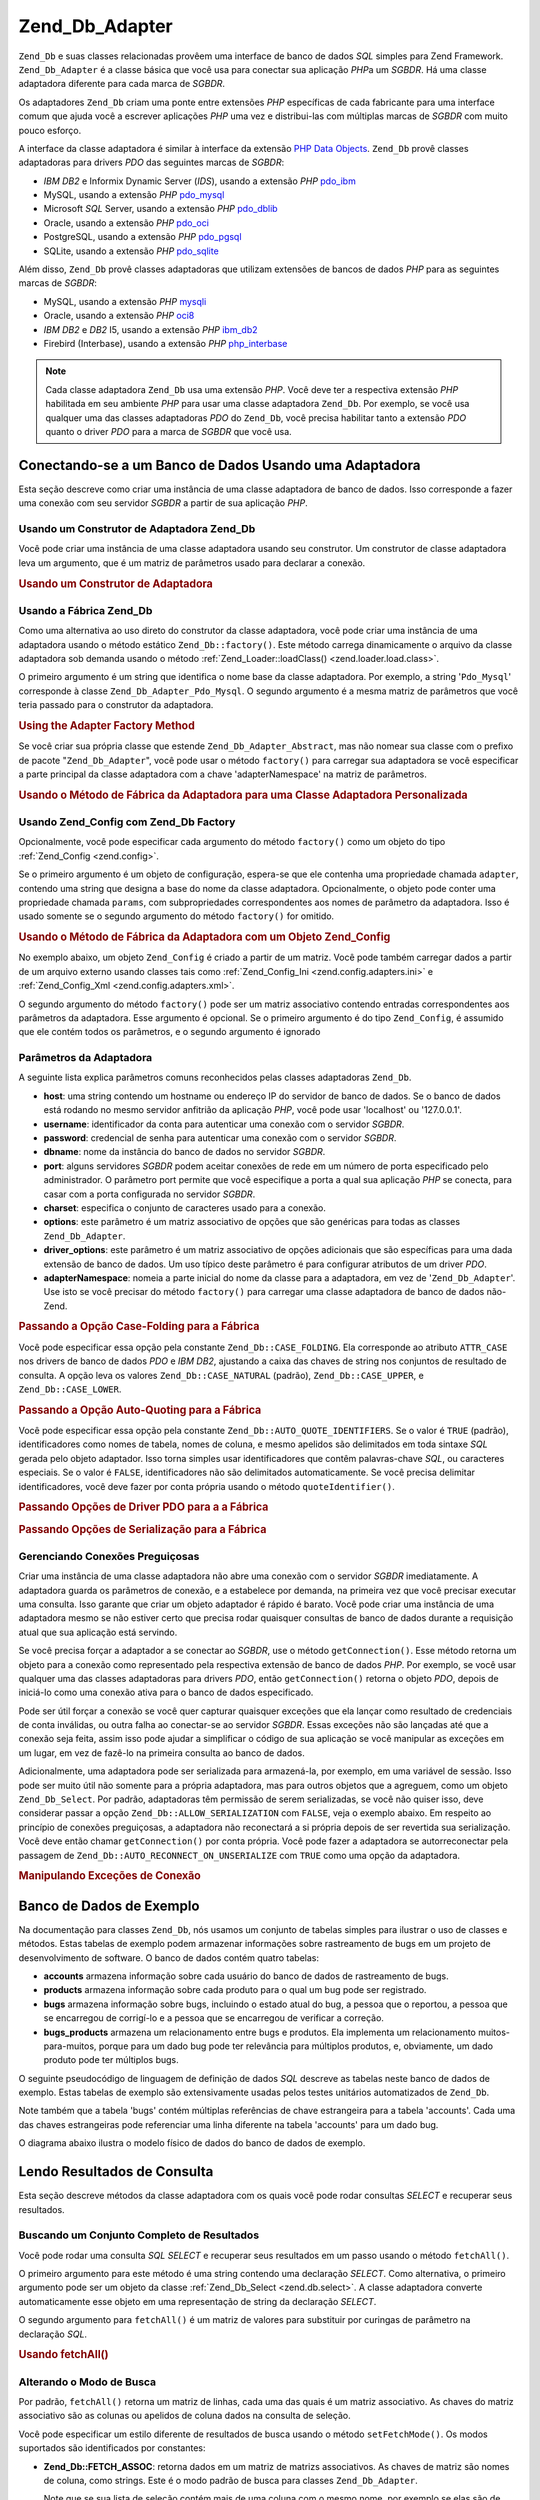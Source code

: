 .. EN-Revision: none
.. _zend.db.adapter:

Zend_Db_Adapter
===============

``Zend_Db`` e suas classes relacionadas provêem uma interface de banco de dados *SQL* simples para Zend Framework.
``Zend_Db_Adapter`` é a classe básica que você usa para conectar sua aplicação *PHP*\ a um *SGBDR*. Há uma
classe adaptadora diferente para cada marca de *SGBDR*.

Os adaptadores ``Zend_Db`` criam uma ponte entre extensões *PHP* específicas de cada fabricante para uma
interface comum que ajuda você a escrever aplicações *PHP* uma vez e distribui-las com múltiplas marcas de
*SGBDR* com muito pouco esforço.

A interface da classe adaptadora é similar à interface da extensão `PHP Data Objects`_. ``Zend_Db`` provê
classes adaptadoras para drivers *PDO* das seguintes marcas de *SGBDR*:

- *IBM* *DB2* e Informix Dynamic Server (*IDS*), usando a extensão *PHP* `pdo_ibm`_

- MySQL, usando a extensão *PHP* `pdo_mysql`_

- Microsoft *SQL* Server, usando a extensão *PHP* `pdo_dblib`_

- Oracle, usando a extensão *PHP* `pdo_oci`_

- PostgreSQL, usando a extensão *PHP* `pdo_pgsql`_

- SQLite, usando a extensão *PHP* `pdo_sqlite`_

Além disso, ``Zend_Db`` provê classes adaptadoras que utilizam extensões de bancos de dados *PHP* para as
seguintes marcas de *SGBDR*:

- MySQL, usando a extensão *PHP* `mysqli`_

- Oracle, usando a extensão *PHP* `oci8`_

- *IBM* *DB2* e *DB2* I5, usando a extensão *PHP* `ibm_db2`_

- Firebird (Interbase), usando a extensão *PHP* `php_interbase`_

.. note::

   Cada classe adaptadora ``Zend_Db`` usa uma extensão *PHP*. Você deve ter a respectiva extensão *PHP*
   habilitada em seu ambiente *PHP* para usar uma classe adaptadora ``Zend_Db``. Por exemplo, se você usa qualquer
   uma das classes adaptadoras *PDO* do ``Zend_Db``, você precisa habilitar tanto a extensão *PDO* quanto o
   driver *PDO* para a marca de *SGBDR* que você usa.

.. _zend.db.adapter.connecting:

Conectando-se a um Banco de Dados Usando uma Adaptadora
-------------------------------------------------------

Esta seção descreve como criar uma instância de uma classe adaptadora de banco de dados. Isso corresponde a
fazer uma conexão com seu servidor *SGBDR* a partir de sua aplicação *PHP*.

.. _zend.db.adapter.connecting.constructor:

Usando um Construtor de Adaptadora Zend_Db
^^^^^^^^^^^^^^^^^^^^^^^^^^^^^^^^^^^^^^^^^^

Você pode criar uma instância de uma classe adaptadora usando seu construtor. Um construtor de classe adaptadora
leva um argumento, que é um matriz de parâmetros usado para declarar a conexão.

.. _zend.db.adapter.connecting.constructor.example:

.. rubric:: Usando um Construtor de Adaptadora

.. code-block:: php
   :linenos:

   $db = new Zend_Db_Adapter_Pdo_Mysql(array(
       'host'     => '127.0.0.1',
       'username' => 'webuser',
       'password' => 'xxxxxxxx',
       'dbname'   => 'test'
   ));

.. _zend.db.adapter.connecting.factory:

Usando a Fábrica Zend_Db
^^^^^^^^^^^^^^^^^^^^^^^^

Como uma alternativa ao uso direto do construtor da classe adaptadora, você pode criar uma instância de uma
adaptadora usando o método estático ``Zend_Db::factory()``. Este método carrega dinamicamente o arquivo da
classe adaptadora sob demanda usando o método :ref:`Zend_Loader::loadClass() <zend.loader.load.class>`.

O primeiro argumento é um string que identifica o nome base da classe adaptadora. Por exemplo, a string
'``Pdo_Mysql``' corresponde à classe ``Zend_Db_Adapter_Pdo_Mysql``. O segundo argumento é a mesma matriz de
parâmetros que você teria passado para o construtor da adaptadora.

.. _zend.db.adapter.connecting.factory.example:

.. rubric:: Using the Adapter Factory Method

.. code-block:: php
   :linenos:

   // Nós não precisamos seguir a declaração a seguir porque o
   // arquivo Zend_Db_Adapter_Pdo_Mysql será carregado para nós pelo método Zend_Db
   // factory.

   // require_once 'Zend/Db/Adapter/Pdo/Mysql.php';

   // Carrega automaticamente a classe Zend_Db_Adapter_Pdo_Mysql
   // e cria uma instância dela.
   $db = Zend_Db::factory('Pdo_Mysql', array(
       'host'     => '127.0.0.1',
       'username' => 'webuser',
       'password' => 'xxxxxxxx',
       'dbname'   => 'test'
   ));

Se você criar sua própria classe que estende ``Zend_Db_Adapter_Abstract``, mas não nomear sua classe com o
prefixo de pacote "``Zend_Db_Adapter``", você pode usar o método ``factory()`` para carregar sua adaptadora se
você especificar a parte principal da classe adaptadora com a chave 'adapterNamespace' na matriz de parâmetros.

.. _zend.db.adapter.connecting.factory.example2:

.. rubric:: Usando o Método de Fábrica da Adaptadora para uma Classe Adaptadora Personalizada

.. code-block:: php
   :linenos:

   // Nós não precisamos carregar o arquivo da classe adaptadora
   // porque ele será carregado para nós pelo método de fábrica do Zend_Db.

   // Carrega automaticamente a classe MyProject_Db_Adapter_Pdo_Mysql e cria
   // uma instância dela.
   $db = Zend_Db::factory('Pdo_Mysql', array(
       'host'             => '127.0.0.1',
       'username'         => 'webuser',
       'password'         => 'xxxxxxxx',
       'dbname'           => 'test',
       'adapterNamespace' => 'MyProject_Db_Adapter'
   ));

.. _zend.db.adapter.connecting.factory-config:

Usando Zend_Config com Zend_Db Factory
^^^^^^^^^^^^^^^^^^^^^^^^^^^^^^^^^^^^^^

Opcionalmente, você pode especificar cada argumento do método ``factory()`` como um objeto do tipo
:ref:`Zend_Config <zend.config>`.

Se o primeiro argumento é um objeto de configuração, espera-se que ele contenha uma propriedade chamada
``adapter``, contendo uma string que designa a base do nome da classe adaptadora. Opcionalmente, o objeto pode
conter uma propriedade chamada ``params``, com subpropriedades correspondentes aos nomes de parâmetro da
adaptadora. Isso é usado somente se o segundo argumento do método ``factory()`` for omitido.

.. _zend.db.adapter.connecting.factory.example1:

.. rubric:: Usando o Método de Fábrica da Adaptadora com um Objeto Zend_Config

No exemplo abaixo, um objeto ``Zend_Config`` é criado a partir de um matriz. Você pode também carregar dados a
partir de um arquivo externo usando classes tais como :ref:`Zend_Config_Ini <zend.config.adapters.ini>` e
:ref:`Zend_Config_Xml <zend.config.adapters.xml>`.

.. code-block:: php
   :linenos:

   $config = new Zend_Config(
       array(
           'database' => array(
               'adapter' => 'Mysqli',
               'params'  => array(
                   'host'     => '127.0.0.1',
                   'dbname'   => 'test',
                   'username' => 'webuser',
                   'password' => 'secret',
               )
           )
       )
   );

   $db = Zend_Db::factory($config->database);

O segundo argumento do método ``factory()`` pode ser um matriz associativo contendo entradas correspondentes aos
parâmetros da adaptadora. Esse argumento é opcional. Se o primeiro argumento é do tipo ``Zend_Config``, é
assumido que ele contém todos os parâmetros, e o segundo argumento é ignorado

.. _zend.db.adapter.connecting.parameters:

Parâmetros da Adaptadora
^^^^^^^^^^^^^^^^^^^^^^^^

A seguinte lista explica parâmetros comuns reconhecidos pelas classes adaptadoras ``Zend_Db``.

- **host**: uma string contendo um hostname ou endereço IP do servidor de banco de dados. Se o banco de dados
  está rodando no mesmo servidor anfitrião da aplicação *PHP*, você pode usar 'localhost' ou '127.0.0.1'.

- **username**: identificador da conta para autenticar uma conexão com o servidor *SGBDR*.

- **password**: credencial de senha para autenticar uma conexão com o servidor *SGBDR*.

- **dbname**: nome da instância do banco de dados no servidor *SGBDR*.

- **port**: alguns servidores *SGBDR* podem aceitar conexões de rede em um número de porta especificado pelo
  administrador. O parâmetro port permite que você especifique a porta a qual sua aplicação *PHP* se conecta,
  para casar com a porta configurada no servidor *SGBDR*.

- **charset**: especifica o conjunto de caracteres usado para a conexão.

- **options**: este parâmetro é um matriz associativo de opções que são genéricas para todas as classes
  ``Zend_Db_Adapter``.

- **driver_options**: este parâmetro é um matriz associativo de opções adicionais que são específicas para
  uma dada extensão de banco de dados. Um uso típico deste parâmetro é para configurar atributos de um driver
  *PDO*.

- **adapterNamespace**: nomeia a parte inicial do nome da classe para a adaptadora, em vez de
  '``Zend_Db_Adapter``'. Use isto se você precisar do método ``factory()`` para carregar uma classe adaptadora de
  banco de dados não-Zend.

.. _zend.db.adapter.connecting.parameters.example1:

.. rubric:: Passando a Opção Case-Folding para a Fábrica

Você pode especificar essa opção pela constante ``Zend_Db::CASE_FOLDING``. Ela corresponde ao atributo
``ATTR_CASE`` nos drivers de banco de dados *PDO* e *IBM* *DB2*, ajustando a caixa das chaves de string nos
conjuntos de resultado de consulta. A opção leva os valores ``Zend_Db::CASE_NATURAL`` (padrão),
``Zend_Db::CASE_UPPER``, e ``Zend_Db::CASE_LOWER``.

.. code-block:: php
   :linenos:

   $options = array(
       Zend_Db::CASE_FOLDING => Zend_Db::CASE_UPPER
   );

   $params = array(
       'host'           => '127.0.0.1',
       'username'       => 'webuser',
       'password'       => 'xxxxxxxx',
       'dbname'         => 'test',
       'options'        => $options
   );

   $db = Zend_Db::factory('Db2', $params);

.. _zend.db.adapter.connecting.parameters.example2:

.. rubric:: Passando a Opção Auto-Quoting para a Fábrica

Você pode especificar essa opção pela constante ``Zend_Db::AUTO_QUOTE_IDENTIFIERS``. Se o valor é ``TRUE``
(padrão), identificadores como nomes de tabela, nomes de coluna, e mesmo apelidos são delimitados em toda sintaxe
*SQL* gerada pelo objeto adaptador. Isso torna simples usar identificadores que contêm palavras-chave *SQL*, ou
caracteres especiais. Se o valor é ``FALSE``, identificadores não são delimitados automaticamente. Se você
precisa delimitar identificadores, você deve fazer por conta própria usando o método ``quoteIdentifier()``.

.. code-block:: php
   :linenos:

   $options = array(
       Zend_Db::AUTO_QUOTE_IDENTIFIERS => false
   );

   $params = array(
       'host'           => '127.0.0.1',
       'username'       => 'webuser',
       'password'       => 'xxxxxxxx',
       'dbname'         => 'test',
       'options'        => $options
   );

   $db = Zend_Db::factory('Pdo_Mysql', $params);

.. _zend.db.adapter.connecting.parameters.example3:

.. rubric:: Passando Opções de Driver PDO para a a Fábrica

.. code-block:: php
   :linenos:

   $pdoParams = array(
       PDO::MYSQL_ATTR_USE_BUFFERED_QUERY => true
   );

   $params = array(
       'host'           => '127.0.0.1',
       'username'       => 'webuser',
       'password'       => 'xxxxxxxx',
       'dbname'         => 'test',
       'driver_options' => $pdoParams
   );

   $db = Zend_Db::factory('Pdo_Mysql', $params);

   echo $db->getConnection()
           ->getAttribute(PDO::MYSQL_ATTR_USE_BUFFERED_QUERY);

.. _zend.db.adapter.connecting.parameters.example4:

.. rubric:: Passando Opções de Serialização para a Fábrica

.. code-block:: php
   :linenos:

   $options = array(
       Zend_Db::ALLOW_SERIALIZATION => false
   );

   $params = array(
       'host'           => '127.0.0.1',
       'username'       => 'webuser',
       'password'       => 'xxxxxxxx',
       'dbname'         => 'test',
       'options'        => $options
   );

   $db = Zend_Db::factory('Pdo_Mysql', $params);

.. _zend.db.adapter.connecting.getconnection:

Gerenciando Conexões Preguiçosas
^^^^^^^^^^^^^^^^^^^^^^^^^^^^^^^^

Criar uma instância de uma classe adaptadora não abre uma conexão com o servidor *SGBDR* imediatamente. A
adaptadora guarda os parâmetros de conexão, e a estabelece por demanda, na primeira vez que você precisar
executar uma consulta. Isso garante que criar um objeto adaptador é rápido é barato. Você pode criar uma
instância de uma adaptadora mesmo se não estiver certo que precisa rodar quaisquer consultas de banco de dados
durante a requisição atual que sua aplicação está servindo.

Se você precisa forçar a adaptador a se conectar ao *SGBDR*, use o método ``getConnection()``. Esse método
retorna um objeto para a conexão como representado pela respectiva extensão de banco de dados *PHP*. Por exemplo,
se você usar qualquer uma das classes adaptadoras para drivers *PDO*, então ``getConnection()`` retorna o objeto
*PDO*, depois de iniciá-lo como uma conexão ativa para o banco de dados especificado.

Pode ser útil forçar a conexão se você quer capturar quaisquer exceções que ela lançar como resultado de
credenciais de conta inválidas, ou outra falha ao conectar-se ao servidor *SGBDR*. Essas exceções não são
lançadas até que a conexão seja feita, assim isso pode ajudar a simplificar o código de sua aplicação se
você manipular as exceções em um lugar, em vez de fazê-lo na primeira consulta ao banco de dados.

Adicionalmente, uma adaptadora pode ser serializada para armazená-la, por exemplo, em uma variável de sessão.
Isso pode ser muito útil não somente para a própria adaptadora, mas para outros objetos que a agreguem, como um
objeto ``Zend_Db_Select``. Por padrão, adaptadoras têm permissão de serem serializadas, se você não quiser
isso, deve considerar passar a opção ``Zend_Db::ALLOW_SERIALIZATION`` com ``FALSE``, veja o exemplo abaixo. Em
respeito ao princípio de conexões preguiçosas, a adaptadora não reconectará a si própria depois de ser
revertida sua serialização. Você deve então chamar ``getConnection()`` por conta própria. Você pode fazer a
adaptadora se autorreconectar pela passagem de ``Zend_Db::AUTO_RECONNECT_ON_UNSERIALIZE`` com ``TRUE`` como uma
opção da adaptadora.

.. _zend.db.adapter.connecting.getconnection.example:

.. rubric:: Manipulando Exceções de Conexão

.. code-block:: php
   :linenos:

   try {
       $db = Zend_Db::factory('Pdo_Mysql', $parameters);
       $db->getConnection();
   } catch (Zend_Db_Adapter_Exception $e) {
       // talvez uma credencial de login falhou, ou talvez o SGBDR não está rodando
   } catch (Zend_Exception $e) {
       // talvez factory() falhou em carregar a classe adaptadora especificada
   }

.. _zend.db.adapter.example-database:

Banco de Dados de Exemplo
-------------------------

Na documentação para classes ``Zend_Db``, nós usamos um conjunto de tabelas simples para ilustrar o uso de
classes e métodos. Estas tabelas de exemplo podem armazenar informações sobre rastreamento de bugs em um projeto
de desenvolvimento de software. O banco de dados contém quatro tabelas:

- **accounts** armazena informação sobre cada usuário do banco de dados de rastreamento de bugs.

- **products** armazena informação sobre cada produto para o qual um bug pode ser registrado.

- **bugs** armazena informação sobre bugs, incluindo o estado atual do bug, a pessoa que o reportou, a pessoa que
  se encarregou de corrigí-lo e a pessoa que se encarregou de verificar a correção.

- **bugs_products** armazena um relacionamento entre bugs e produtos. Ela implementa um relacionamento
  muitos-para-muitos, porque para um dado bug pode ter relevância para múltiplos produtos, e, obviamente, um dado
  produto pode ter múltiplos bugs.

O seguinte pseudocódigo de linguagem de definição de dados *SQL* descreve as tabelas neste banco de dados de
exemplo. Estas tabelas de exemplo são extensivamente usadas pelos testes unitários automatizados de ``Zend_Db``.

.. code-block:: sql
   :linenos:

   CREATE TABLE accounts (
     account_name      VARCHAR(100) NOT NULL PRIMARY KEY
   );

   CREATE TABLE products (
     product_id        INTEGER NOT NULL PRIMARY KEY,
     product_name      VARCHAR(100)
   );

   CREATE TABLE bugs (
     bug_id            INTEGER NOT NULL PRIMARY KEY,
     bug_description   VARCHAR(100),
     bug_status        VARCHAR(20),
     reported_by       VARCHAR(100) REFERENCES accounts(account_name),
     assigned_to       VARCHAR(100) REFERENCES accounts(account_name),
     verified_by       VARCHAR(100) REFERENCES accounts(account_name)
   );

   CREATE TABLE bugs_products (
     bug_id            INTEGER NOT NULL REFERENCES bugs,
     product_id        INTEGER NOT NULL REFERENCES products,
     PRIMARY KEY       (bug_id, product_id)
   );

Note também que a tabela 'bugs' contém múltiplas referências de chave estrangeira para a tabela 'accounts'.
Cada uma das chaves estrangeiras pode referenciar uma linha diferente na tabela 'accounts' para um dado bug.

O diagrama abaixo ilustra o modelo físico de dados do banco de dados de exemplo.

.. image:: ../images/zend.db.adapter.example-database.png
   :width: 387
   :align: center

.. _zend.db.adapter.select:

Lendo Resultados de Consulta
----------------------------

Esta seção descreve métodos da classe adaptadora com os quais você pode rodar consultas *SELECT* e recuperar
seus resultados.

.. _zend.db.adapter.select.fetchall:

Buscando um Conjunto Completo de Resultados
^^^^^^^^^^^^^^^^^^^^^^^^^^^^^^^^^^^^^^^^^^^

Você pode rodar uma consulta *SQL* *SELECT* e recuperar seus resultados em um passo usando o método
``fetchAll()``.

O primeiro argumento para este método é uma string contendo uma declaração *SELECT*. Como alternativa, o
primeiro argumento pode ser um objeto da classe :ref:`Zend_Db_Select <zend.db.select>`. A classe adaptadora
converte automaticamente esse objeto em uma representação de string da declaração *SELECT*.

O segundo argumento para ``fetchAll()`` é um matriz de valores para substituir por curingas de parâmetro na
declaração *SQL*.

.. _zend.db.adapter.select.fetchall.example:

.. rubric:: Usando fetchAll()

.. code-block:: php
   :linenos:

   $sql = 'SELECT * FROM bugs WHERE bug_id = ?';

   $result = $db->fetchAll($sql, 2);

.. _zend.db.adapter.select.fetch-mode:

Alterando o Modo de Busca
^^^^^^^^^^^^^^^^^^^^^^^^^

Por padrão, ``fetchAll()`` retorna um matriz de linhas, cada uma das quais é um matriz associativo. As chaves do
matriz associativo são as colunas ou apelidos de coluna dados na consulta de seleção.

Você pode especificar um estilo diferente de resultados de busca usando o método ``setFetchMode()``. Os modos
suportados são identificados por constantes:

- **Zend_Db::FETCH_ASSOC**: retorna dados em um matriz de matrizs associativos. As chaves de matriz são nomes de
  coluna, como strings. Este é o modo padrão de busca para classes ``Zend_Db_Adapter``.

  Note que se sua lista de seleção contém mais de uma coluna com o mesmo nome, por exemplo se elas são de duas
  tabelas diferentes em um *JOIN*, pode haver somente uma entrada na matriz associativa para o nome dado. Se você
  usa o modo ``FETCH_ASSOC``, deve especificar apelidos de coluna em sua consulta *SELECT* para garantir que os
  nomes resultem em chaves de matriz únicas.

  Por padrão, essas strings são devolvidas como foram devolvidas pelo driver de banco de dados. Isso é
  tipicamente a leitura da coluna no servidor *SGBDR*. Você pode especificar a caixa para essas strings, usando a
  opção ``Zend_Db::CASE_FOLDING``. Especifique isso quando instanciar a adaptadora. Veja :ref:`este exemplo
  <zend.db.adapter.connecting.parameters.example1>`.

- **Zend_Db::FETCH_NUM**: retorna dados em um matriz de matrizs. Os matrizs são indexados por inteiros,
  correspondendo à posição do respectivo campo na lista de seleção da consulta.

- **Zend_Db::FETCH_BOTH**: retorna dados em um matriz de matrizs. As chaves de matriz são tanto strings como as
  usadas no modo ``FETCH_ASSOC``, como inteiros como os usados no modo ``FETCH_NUM``. Note que o número de
  elementos na matriz é o dobro do que seria se você usasse ``FETCH_ASSOC`` ou ``FETCH_NUM``.

- **Zend_Db::FETCH_COLUMN**: retorna dados em um matriz de valores. O valor em cada matriz é o valor retornado
  pela coluna do conjunto de resultados. Por padrão, essa é a primeira coluna, indexada por 0.

- **Zend_Db::FETCH_OBJ**: retorna dados em um matriz de objetos. A classe padrão é a classe interna *PHP*
  stdClass. Colunas do conjunto de resultados estão disponíveis como propriedades públicas do objeto.

.. _zend.db.adapter.select.fetch-mode.example:

.. rubric:: Usando setFetchMode()

.. code-block:: php
   :linenos:

   $db->setFetchMode(Zend_Db::FETCH_OBJ);

   $result = $db->fetchAll('SELECT * FROM bugs WHERE bug_id = ?', 2);

   // $result é um matriz de objetos
   echo $result[0]->bug_description;

.. _zend.db.adapter.select.fetchassoc:

Buscando um Conjunto de Resultados como um matriz Associativo
^^^^^^^^^^^^^^^^^^^^^^^^^^^^^^^^^^^^^^^^^^^^^^^^^^^^^^^^^^^^^

O método ``fetchAssoc()`` retorna dados em uma matriz de matrizes associativas, independente de qual valor você
tenha configurado para o modo de busca, utilizando a primeira coluna como índice da matriz.

.. _zend.db.adapter.select.fetchassoc.example:

.. rubric:: Usando fetchAssoc()

.. code-block:: php
   :linenos:

   $db->setFetchMode(Zend_Db::FETCH_OBJ);

   $result = $db->fetchAssoc(
       'SELECT bug_id, bug_description, bug_status FROM bugs'
   );

   // $result é uma matriz de matrizes associativas, conforme o modo de busca
   echo $result[2]['bug_description']; // Descrição do Bug #2
   echo $result[1]['bug_description']; // Descrição do Bug #1

.. _zend.db.adapter.select.fetchcol:

Buscando uma Única Coluna a partir de um Conjunto de Resultados
^^^^^^^^^^^^^^^^^^^^^^^^^^^^^^^^^^^^^^^^^^^^^^^^^^^^^^^^^^^^^^^

O método ``fetchCol()`` retorna dados em um matriz de valores, independente do valor que você tenha configurado
para o modo de busca Ele devolve somente a primeira coluna devolvida pela consulta. Quaisquer outras colunas
devolvidas pela consulta são descartadas. Se você precisar devolver uma outra coluna que não seja a primeira,
veja :ref:`esta seção <zend.db.statement.fetching.fetchcolumn>`.

.. _zend.db.adapter.select.fetchcol.example:

.. rubric:: Usando fetchCol()

.. code-block:: php
   :linenos:

   $db->setFetchMode(Zend_Db::FETCH_OBJ);

   $result = $db->fetchCol(
       'SELECT bug_description, bug_id FROM bugs WHERE bug_id = ?', 2);

   // contém bug_description; bug_id não é devolvida
   echo $result[0];

.. _zend.db.adapter.select.fetchpairs:

Buscando Pares Chave-Valor a partir de um Conjunto de Resultados
^^^^^^^^^^^^^^^^^^^^^^^^^^^^^^^^^^^^^^^^^^^^^^^^^^^^^^^^^^^^^^^^

O método ``fetchPairs()`` retorna dados em um matriz de pares chave-valor, como um matriz associativo com uma
entrada única por linha. A chave desse matriz associativo é tomada da primeira coluna devolvida pela consulta
*SELECT*. O valor é tomado da segunda coluna devolvida pela consulta *SELECT*. Quaisquer outras colunas devolvidas
pela consulta são descartadas.

Você deve projetar a conuslta *SELECT* de modo que a primeira coluna devolvida tenha valores únicos. Se há
valores duplicados na primeira coluna, entradas na matriz associativo serão sobrescritas.

.. _zend.db.adapter.select.fetchpairs.example:

.. rubric:: Usando fetchPairs()

.. code-block:: php
   :linenos:

   $db->setFetchMode(Zend_Db::FETCH_OBJ);

   $result = $db->fetchPairs('SELECT bug_id, bug_status FROM bugs');

   echo $result[2];

.. _zend.db.adapter.select.fetchrow:

Buscando uma Linha Única a partir de um Conjunto de Resultados
^^^^^^^^^^^^^^^^^^^^^^^^^^^^^^^^^^^^^^^^^^^^^^^^^^^^^^^^^^^^^^

O método ``fetchRow()`` retorna dados usando o modo de busca atual, mas retorna somente a primeira linha buscada a
partir do conjunto de resultados.

.. _zend.db.adapter.select.fetchrow.example:

.. rubric:: Using fetchRow()

.. code-block:: php
   :linenos:

   $db->setFetchMode(Zend_Db::FETCH_OBJ);

   $result = $db->fetchRow('SELECT * FROM bugs WHERE bug_id = 2');

   // note que $result é um único objeto, não um matriz de objetos
   echo $result->bug_description;

.. _zend.db.adapter.select.fetchone:

Buscando um Escalar Único a partir de um Conjunto de Resultados
^^^^^^^^^^^^^^^^^^^^^^^^^^^^^^^^^^^^^^^^^^^^^^^^^^^^^^^^^^^^^^^

O método ``fetchOne()`` é como uma combinação do método ``fetchRow()`` com o método ``fetchCol()``, no que
ele retorna dados somente para a primeira linha buscada a partir do conjunto de resultados, e retorna somente o
valor da primeira coluna naquela linha. Portanto ele retorna somente um único valor escalar, nem um matriz nem um
objeto.

.. _zend.db.adapter.select.fetchone.example:

.. rubric:: Usando fetchOne()

.. code-block:: php
   :linenos:

   $result = $db->fetchOne('SELECT bug_status FROM bugs WHERE bug_id = 2');

   // este é um valor string único
   echo $result;

.. _zend.db.adapter.write:

Gravando Mudanças no Banco de Dados
-----------------------------------

Você pode usar a classe adaptadora para gravar novos dados ou alterar dados existentes em seu banco de dados. Esta
seção descreve métodos para fazer essas operações.

.. _zend.db.adapter.write.insert:

Incluindo Dados
^^^^^^^^^^^^^^^

Você pode adicionar novas linhas em uma tabela de seu banco de dados usando o método ``insert()``. O primeiro
argumento é uma string que denomina a tabela, e o segundo argumento é um matriz associativo, mapeando nomes de
coluna para valores de dados.

.. _zend.db.adapter.write.insert.example:

.. rubric:: Incluindo em uma Tabela

.. code-block:: php
   :linenos:

   $data = array(
       'created_on'      => '2007-03-22',
       'bug_description' => 'Something wrong',
       'bug_status'      => 'NEW'
   );

   $db->insert('bugs', $data);

Colunas que você excluir da matriz de dados não serão especificadas para o banco de dados. Portanto, elas seguem
as mesmas regras que uma declaração *SQL* *INSERT* segue: se a coluna tem uma cláusula *DEFAULT*, a coluna leva
o valor na linha criada, caso contrário é deixado em um estado ``NULL``.

Por padrão, os valores em seu matriz de dados são incluídos usando parâmetros. ISso reduz o risco de alguns
tipos de problemas de segurança. Você não precisa aplicar escaping ou quoting para valores na matriz de dados.

Você pode precisar que valores na matriz de dados sejam tratados como expressões *SQL*, caso no qual elas não
devam sofrer quoting. Por padrão, todos os valores de dados passados como strings são tratados como literais
string. Para especificar que o valor é uma expressão *SQL* e portanto não deve sofrer quoting, passe o valor na
matriz de dados como um objeto do tipo ``Zend_Db_Expr`` em vez de texto claro.

.. _zend.db.adapter.write.insert.example2:

.. rubric:: Incluindo Expressões em uma Tabela

.. code-block:: php
   :linenos:

   $data = array(
       'created_on'      => new Zend_Db_Expr('CURDATE()'),
       'bug_description' => 'Something wrong',
       'bug_status'      => 'NEW'
   );

   $db->insert('bugs', $data);

.. _zend.db.adapter.write.lastinsertid:

Recuperando um Valor Gerado
^^^^^^^^^^^^^^^^^^^^^^^^^^^

Algumas marcas de *SGBDR* suportam autoincremento de chaves primárias. Uma tabela definida desse modo gera um
valor de chave primária automaticamente durante um *INSERT* de uma nova linha. O valor de retorno do método
``insert()`` **não** é o último ID incluído, porque a tabela pode não ter uma coluna de autoincremento. Em vez
disso, o valor de retorno é o número de linhas afetadas (geralmente 1).

Se sua tabela é definida com uma chave primária de autoincremento você pode chamar o método ``lastInsertId()``
depois da inclusão. Esse método retonra o último valor gerado no escopo da conexão atual com o banco de dados.

.. _zend.db.adapter.write.lastinsertid.example-1:

.. rubric:: Usando lastInsertId() para uma Chave de Autoincremento

.. code-block:: php
   :linenos:

   $db->insert('bugs', $data);

   // retorna o último valor gerado por uma coluna de autoincremento
   $id = $db->lastInsertId();

Algumas marcas de *SGBDR* suportam um objeto de sequencia, que gera valores únicos para servir como valores da
chave primária. Para suportar sequencias, o método ``lastInsertId()`` aceita dois argumentos string opcionais.
Esses argumentos denominam a tabela e a coluna, assumindo que você tenha seguido a convenção de que uma
sequencias é denominada usando os nomes de tabela e coluna para os quais a sequencia gera valores, e um sufixo
"\_seq". Isso é baseado na convenção usada pelo PostgreSQL quando nomeia sequencias para colunas ``SERIAL``. Por
exemplo, uma tabela "bugs" com a coluna de chave primária "bug_id" usaria uma sequencia denominada
"bugs_bug_id_seq".

.. _zend.db.adapter.write.lastinsertid.example-2:

.. rubric:: Usando lastInsertId() para uma Sequencia

.. code-block:: php
   :linenos:

   $db->insert('bugs', $data);

   // retorna o último valor gerado pela sequencia 'bugs_bug_id_seq'.
   $id = $db->lastInsertId('bugs', 'bug_id');

   // alternativamente, retorna o último valor gerado pela sequencia 'bugs_seq'.
   $id = $db->lastInsertId('bugs');

Se o nome de seu objeto de sequencia não seguir essa convenção de nomes, use o método ``lastSequenceId()`` em
seu lugar. Esse método leva um único argumento string, nomeando literalmente a sequencia.

.. _zend.db.adapter.write.lastinsertid.example-3:

.. rubric:: Usando lastSequenceId()

.. code-block:: php
   :linenos:

   $db->insert('bugs', $data);

   // retorna o último valor gerado pela sequencia 'bugs_id_gen'.
   $id = $db->lastSequenceId('bugs_id_gen');

Para as marcas de *SGBDR* que não suportam sequencias, incluindo MySQL, Microsoft *SQL* Server, e SQLite, os
argumentos para o método ``lastInsertId()`` são ignorados, e o valor devolvido é o valor mais recente gerado
para qualquer tabela por operações *INSERT* durante a conexão atual. Para essas marcas de *SGBDR*, o método
``lastSequenceId()`` sempre devolve ``NULL``.

.. note::

   **Porque Não Usar "SELECT MAX(id) FROM table"?**

   Algumas essa consulta retorna valor de chave primária mais recente incluído em uma tabela. Entretanto, essa
   técnica não é segura para ser usada em um ambiente onde múltiplos clientes estão incluindo registros no
   banco de dados. É possível, e portanto pode acontecer eventualmente, que outro cliente inclua outra linha no
   instante entre a inclusão executada por sua aplicação cliente e sua consulta para o valor de ``MAX(id)``.
   Assim o valor devolvido não identifica a linha que você incluiu, mas sim a linha incluída por algum outro
   cliente. Não há um modo de saber quando isso aconteceu.

   Usar um modo de isolamento de transação forte tal como "repeatable read" pode mitigar esse risco, mas algumas
   marcas de *SGBDR* não suportam o isolamento de transação necessário para isso, ou sua aplicação pode usar
   um modo de isolamento de transação baixo por projeto.

   Além disso, usar uma expressão como "``MAX(id)+1``" para gerar um novo valor para uma chave primária não é
   seguro, porque dois clientes poderiam fazer esta consulta simultanamente, e em seguida, ambos usariam o mesmo
   valor calculado para sua próxima operação *INSERT*.

   Todas as marcas de *SGBDR* fornecem mecanismos para gerar valores únicos e retornar o último valor gerado.
   Esses mecanismos necessariamente trabalham fora do escopo de isolamento da transação, portanto, não há
   chance de dois clientes gerarem o mesmo valor, e não há chance de que o valor gerado por um outro cliente
   possa ser informado à sua conexão de cliente como o último valor gerado.

.. _zend.db.adapter.write.update:

Updating Data
^^^^^^^^^^^^^

Você pode atualizar linhas em uma tabela de banco de dados usando o método ``update()`` de uma adaptadora. Esse
método leva três argumentos: o primeiro é o nome da tabela, o segundo é um matriz associativo mapeando as
colunas a serem alteradas para os novos valores a serem atribuídos a essas colunas.

Os valores na matriz de dados são tratados como sequências de caracteres. Veja :ref:`esta seção
<zend.db.adapter.write.insert>` para obter informações sobre como utilizar expressões *SQL* na matriz de dados.

O terceiro argumento é uma string contendo uma expressão *SQL* que é usada como critério para as linhas a serem
alteradas. Os valores e identificadores nesse argumento não são citados ou escapados. Você é responsável por
garantir que o conteúdo dinâmico seja interpolados para essa sequência de forma segura. Veja :ref:`esta seção
<zend.db.adapter.quoting>` para métodos que o ajudam a fazer isso.

O valor de retorno é o número de linhas afetadas pela operação de atualização.

.. _zend.db.adapter.write.update.example:

.. rubric:: Atualizando Linhas

.. code-block:: php
   :linenos:

   $data = array(
       'updated_on'      => '2007-03-23',
       'bug_status'      => 'FIXED'
   );

   $n = $db->update('bugs', $data, 'bug_id = 2');

Se você omitir o terceiro argumento, então todas as linhas na tabela do banco de dados são atualizadas com os
valores especificados no matriz de dados.

Se você fornecer um matriz de strings como terceiro argumento, essas strings são unidas como termos em uma
expressão separada por operadores ``AND``.

Se você fornecer um matriz de matrizs como terceiro argumento, os valores serão automaticamente citados dentro
das chaves. Esses serão então unidos como termos, separados por operadores ``AND``.

.. _zend.db.adapter.write.update.example-array:

.. rubric:: Atualizando Linhas Usando um matriz de Expressões

.. code-block:: php
   :linenos:

   $data = array(
       'updated_on'      => '2007-03-23',
       'bug_status'      => 'FIXED'
   );

   $where[] = "reported_by = 'goofy'";
   $where[] = "bug_status = 'OPEN'";

   $n = $db->update('bugs', $data, $where);

   // A SQL resultante é:
   //  UPDATE "bugs" SET "update_on" = '2007-03-23', "bug_status" = 'FIXED'
   //  WHERE ("reported_by" = 'goofy') AND ("bug_status" = 'OPEN')

.. _zend.db.adapter.write.update.example-arrayofarrays:

.. rubric:: Atualizando Linhas Usando um matriz de matrizs

.. code-block:: php
   :linenos:

   $data = array(
       'updated_on'      => '2007-03-23',
       'bug_status'      => 'FIXED'
   );

   $where['reported_by = ?'] = 'goofy';
   $where['bug_status = ?']  = 'OPEN';

   $n = $db->update('bugs', $data, $where);

   // A SQL resultante é:
   //  UPDATE "bugs" SET "update_on" = '2007-03-23', "bug_status" = 'FIXED'
   //  WHERE ("reported_by" = 'goofy') AND ("bug_status" = 'OPEN')

.. _zend.db.adapter.write.delete:

Excluindo Dados
^^^^^^^^^^^^^^^

Você pode excluir linhas de uma tabela de banco de dados usando o método ``delete()``\ methodName>. Esse método
leva dois argumentos: O primeiro é uma string com o nome da tabela.

O segundo argumento é uma string contendo uma expressão *SQL* que é usada como critério para as linhas a
eliminar. Os valores e identificadores nesse argumento não são citados ou escapado. Você é responsável por
garantir que o conteúdo dinâmico seja interpolado para esta seqüência de forma segura. Veja :ref:`esta seção
<zend.db.adapter.quoting>` para métodos que o ajudam a fazer isso.

O valor de retorno é o número de linhas afetadas pela operação de exclusão.

.. _zend.db.adapter.write.delete.example:

.. rubric:: Excluindo Linhas

.. code-block:: php
   :linenos:

   $n = $db->delete('bugs', 'bug_id = 3');

Se você omitir o segundo argumento, o resultado é que todas as linhas na tabela do banco de dados são
eliminadas.

Se você fornecer um matriz de strings como o segundo argumento, essas strings são unidas como termos em uma
expressão separada por operadores ``AND``.

Se você fornecer um matriz de matrizs como segundo argumento, os valores serão automaticamente citados dentro das
chaves. Esses serão então unidos como termos, separados por operadores ``AND``.

.. _zend.db.adapter.quoting:

Citando Valores e Identificadores
---------------------------------

Quando você monta consultas *SQL*, muitas vezes é o caso de você precisar incluir os valores de variáveis *PHP*
em expressões *SQL*. Isso é arriscado, porque se o valor em uma string *PHP* contém certos símbolos, como o
símbolo de citação, isso pode resultar em *SQL* inválido. Por exemplo, observe os apóstrofos não balanceados
na seguinte consulta:

.. code-block:: php
   :linenos:

   $name = "O'Reilly";
   $sql = "SELECT * FROM bugs WHERE reported_by = '$name'";

   echo $sql;
   // SELECT * FROM bugs WHERE reported_by = 'O'Reilly'

Ainda pior é o risco de tais erros de código possam ser explorados deliberadamente por uma pessoa que está
tentando manipular a função de sua aplicação web. Se eles podem especificar o valor de uma variável *PHP*
através do uso de um parâmetro *HTTP* ou outro mecanismo, eles podem ser capazes de fazer suas consultas *SQL*
fazerem coisas que você não pretendia que elas fizessem, tais retornar dados para a pessoa que não deveria ter o
privilégio de lê-los. Essa é uma técnica grave e generalizada para violar a segurança do aplicativo, conhecido
como "SQL Injection" (veja `http://en.wikipedia.org/wiki/SQL_Injection`_).

A classe adaptadora ``Zend_Db`` fornece funções convenientes para ajudar a reduzir as vulnerabilidades para
ataques de Injeção de *SQL* em seu código *PHP*. A solução é escapar caracteres especiais tais como
apóstrofos em valores *PHP* antes deles serem interpolados em suas strings *SQL*. Isso protege tanto contra
manipulação acidental quanto deliberada de strings *SQL* por variáveis *PHP* que contém caracteres especiais.

.. _zend.db.adapter.quoting.quote:

Usando quote()
^^^^^^^^^^^^^^

O método ``quote()`` aceita um único argumento, um valor string escalar. Ele retorna o valor com caracteres
especiais de uma forma adequada para o *SGBDR* que você está usando, e rodeado por delimitadores de valor de
string. O delimitador de valor de string padrão *SQL* é o apóstrofo ( ').

.. _zend.db.adapter.quoting.quote.example:

.. rubric:: Usando quote()

.. code-block:: php
   :linenos:

   $name = $db->quote("O'Reilly");
   echo $name;
   // 'O\'Reilly'

   $sql = "SELECT * FROM bugs WHERE reported_by = $name";

   echo $sql;
   // SELECT * FROM bugs WHERE reported_by = 'O\'Reilly'

Note que o valor de retorno de ``quote()`` inclui os delimitadores de citação em torno da cadeia. Isso é
diferente de algumas funções que escapam caracteres especiais, mas não adicionam os delimitadores de citação,
por exemplo `mysql_real_escape_string()`_.

Os valores podem precisar ser citados ou não citados de acordo com o contexto de tipo de dados *SQL* em que eles
são usados. Por exemplo, em algumas marcas de *SGBDR*, um valor inteiro não deve ser citado como uma string se
for comparado a uma coluna ou expressão do tipo inteiro. Em outras palavras, o código seguinte é um erro em
algumas implementações *SQL*, assumindo que ``intColumn`` tem um tipo de dados *SQL* ``INTEGER``

.. code-block:: php
   :linenos:

   SELECT * FROM atable WHERE intColumn = '123'

Você pode usar o segundo argumento opcional para o método ``quote()`` para aplicar citação seletivamente para o
tipo de dados *SQL* que você especificar.

.. _zend.db.adapter.quoting.quote.example-2:

.. rubric:: Usando quote() com um Tipo SQL

.. code-block:: php
   :linenos:

   $value = '1234';
   $sql = 'SELECT * FROM atable WHERE intColumn = '
        . $db->quote($value, 'INTEGER');

Cada classe ``Zend_Db_Adapter`` tem codificada os nomes de tipos de dados *SQL* numéricos para a respectiva marca
de *SGBDR*. Você também pode usar as constantes ``Zend_Db::INT_TYPE``, ``Zend_Db::BIGINT_TYPE``, e
``Zend_Db::FLOAT_TYPE`` para escrever código de uma forma mais independente de *SGBDR*.

``Zend_Db_Table`` especifica *SQL* para ``quote()`` automaticamente ao gerar consultas *SQL* que referenciam
colunas-chave de uma tabela.

.. _zend.db.adapter.quoting.quote-into:

Usando quoteInto()
^^^^^^^^^^^^^^^^^^

O uso mais típico de citação é para interpolar uma variável *PHP* em uma expressão ou declaração *SQL*.
Você pode usar o método ``quoteInto()`` para fazer isso em uma única etapa. Esse método leva dois argumentos: o
primeiro argumento é uma string contendo um símbolo marcador (?), e o segundo argumento é um valor ou variável
*PHP* que deve ser substituída pelo marcador.

O símbolo marcador é o mesmo símbolo usado por muitas marcas de *SGBDR* para parâmetros posicionais, mas o
método ``quoteInto()`` apenas emula parâmetros de consulta. O método simplesmente interpola o valor para a
string, escapa caracteres especiais, e aplica apóstrofos em torno dele. Parâmetros de consulta verdadeiros
mantêm a separação entre a string *SQL* e os parâmetros assim que a declaração é analisada no servidor
*SGBDR*.

.. _zend.db.adapter.quoting.quote-into.example:

.. rubric:: Usando quoteInto()

.. code-block:: php
   :linenos:

   $sql = $db->quoteInto("SELECT * FROM bugs WHERE reported_by = ?", "O'Reilly");

   echo $sql;
   // SELECT * FROM bugs WHERE reported_by = 'O\'Reilly'

Você pode usar o terceiro parâmetro opcional de ``quoteInto()`` para especificar o tipo de dados *SQL*. Tipos de
dados numéricos não são citados, e outros tipos são citados.

.. _zend.db.adapter.quoting.quote-into.example-2:

.. rubric:: Using quoteInto() with a SQL Type

.. code-block:: php
   :linenos:

   $sql = $db
       ->quoteInto("SELECT * FROM bugs WHERE bug_id = ?", '1234', 'INTEGER');

   echo $sql;
   // SELECT * FROM bugs WHERE reported_by = 1234

.. _zend.db.adapter.quoting.quote-identifier:

Usando quoteIdentifier()
^^^^^^^^^^^^^^^^^^^^^^^^

Os valores não são a única parte da sintaxe *SQL* que pode precisar ser variável. Se você usar variáveis
*PHP* para nomear tabelas, colunas, ou outros identificadores em suas declarações *SQL*, pode ser necessário
citar essas strings também. Por padrão, identificadores *SQL* têm regras de sintaxe como *PHP* e a maioria das
outras linguagens de programação. Por exemplo, os identificadores não devem conter espaços, certas pontuações
ou caracteres especiais, ou ainda caracteres internacionais. Certas palavras também são reservadas para a sintaxe
*SQL*, e não devem ser usadas como identificadores.

No entanto, *SQL* tem um recurso chamado **identificadores delimitados**, que permite escolhas mais amplas para a
grafia de identificadores. Se você colocar um identificador *SQL* no tipo adequado de aspas, pode usar
identificadores com dados que seriam inválidos sem as aspas. Identificadores delimitados podem conter espaços,
pontuação, ou caracteres internacionais. Você também pode usar palavras reservadas da *SQL* se colocá-las em
identificadores delimitados.

O método ``quoteIdentifier()`` trabalha como ``quote()``, mas ele aplica caracteres delimitadores de identificador
para a string de acordo com o tipo de adaptador que você usar. Por exemplo, a *SQL* padrão usa aspas duplas (")
para delimitadores de identificador, e a maioria das marcas de *SGBDR* marcas usam esse símbolo. O MySQL usa crase
(\`) por padrão. O método ``quoteIdentifier()`` também escapa caracteres especiais dentro do argumento string.

.. _zend.db.adapter.quoting.quote-identifier.example:

.. rubric:: Usando quoteIdentifier()

.. code-block:: php
   :linenos:

   // podemos deter um nome de tabela que é uma palavra reservada SQL
   $tableName = $db->quoteIdentifier("order");

   $sql = "SELECT * FROM $tableName";

   echo $sql
   // SELECT * FROM "order"

Identificadores delimitados *SQL* são sensíveis à caixa, ao contrário de identificadores não citados.
Portanto, se você usar identificadores delimitados, você deve usar a ortografia do identificador exatamente como
ela é armazenada no seu esquema, incluindo a caixa das letras.

Na maioria dos casos onde *SQL* é gerada dentro de classes ``Zend_Db``, o padrão é que todos os identificadores
sejam delimitados automaticamente. Você pode alterar esse comportamento com a opção
``Zend_Db::AUTO_QUOTE_IDENTIFIERS``. Especifique essa opção ao instanciar o adaptador. Veja :ref:`este exemplo
<zend.db.adapter.connecting.parameters.example2>`.

.. _zend.db.adapter.transactions:

Controlando Transações de Banco de Dados
----------------------------------------

Bases de dados definem as operações como unidades lógicas de trabalho que podem ser confirmadas ou revertidas
como uma única mudança, mesmo que operem em várias tabelas. Todas as consultas ao banco de dados são executadas
no no contexto de uma transação, mesmo se o driver de banco de dados as gerencia implicitamente. Isso é chamado
modo **auto-commit**, no qual o driver de banco cria uma transação para cada declaração que você executa, e
confirma essa transação após sua declaração *SQL* ser executada. Por padrão, todas as classes adaptadoras
``Zend_Db`` operam em modo auto-commit.

De forma alternativa, você pode especificar o início e resolução de uma transação, e assim controlar quantas
consultas *SQL* estão incluídas em um único grupo que é confirmado (ou revertido) como uma única transação.
Use o método ``beginTransaction()`` para iniciar uma transação. Posteriormente declarações *SQL* são
executadas no contexto da mesma transação, até que você o resolva explicitamente.

Para resolver a transação, use o método ``commit()`` ou ``rollBack()``. O método ``commit()`` altera marcas
feitas durante a sua transação como confirmadas, o que significa que os efeitos dessas mudanças são mostrados
em consultas executadas em outras transações.

O método ``rollBack()`` faz o oposto: ele descarta as alterações feitas durante a transação. As mudanças são
efetivamente desfeitas, e o estado dos dados retorna a como estava antes de você começar sua transação. No
entanto, a reversão de sua transação não tem efeito sobre as mudanças feitas por outras transações
executadas simultaneamente.

Depois de resolver essa operação, ``Zend_Db_Adapter`` retorna ao modo auto-commit, até que você chame
``beginTransaction()`` novamente.

.. _zend.db.adapter.transactions.example:

.. rubric:: Gerenciando uma Transação para Garantir Consistência

.. code-block:: php
   :linenos:

   // Inicie uma transação explicitamente.
   $db->beginTransaction();

   try {
       // Tenta executar uma ou mais consultas:
       $db->query(...);
       $db->query(...);
       $db->query(...);

       // Se todas tem sucesso, confirma a transação e todas as mudanças
       // são confirmadas de uma vez.
       $db->commit();

   } catch (Exception $e) {
       // Se qualquer uma das consultas falhar e lançar uma exceção
       // nós queremos desfazer a transação inteira, revertendo
       // mudanças feitas na transação, mesmo aquelas que tiveram sucesso
       // Assim todas as mudanças são confirmadas juntas, ou nenhuma é.
       $db->rollBack();
       echo $e->getMessage();
   }

.. _zend.db.adapter.list-describe:

Listando e Descrevendo Tabelas
------------------------------

O método ``listTables()`` retorna uma matriz de strings, com os nomes de todas as tabelas do banco de dados atual.

O método ``describeTable()`` retorna uma matriz associativa de metadados sobre uma tabela. Especifique o nome da
tabela como uma string no primeiro argumento para este método. O segundo argumento é opcional, e identifica o
esquema no qual a tabela existe.

As chaves da matriz associativa retornada são os nomes das colunas da tabela. O valor correspondente a cada coluna
é também uma matriz associativa, com as seguintes chaves e valores:

.. _zend.db.adapter.list-describe.metadata:

.. table:: Campos de Metadados Devolvidos por describeTable()

   +----------------+---------+-------------------------------------------------------------------------------+
   |Key             |Type     |Description                                                                    |
   +================+=========+===============================================================================+
   |SCHEMA_NAME     |(string) |Nome do esquema do banco de dados no qual essa tabela existe.                  |
   +----------------+---------+-------------------------------------------------------------------------------+
   |TABLE_NAME      |(string) |Nome da tabela a qual esta coluna pertence.                                    |
   +----------------+---------+-------------------------------------------------------------------------------+
   |COLUMN_NAME     |(string) |Nome da coluna.                                                                |
   +----------------+---------+-------------------------------------------------------------------------------+
   |COLUMN_POSITION |(integer)|Posição ordinal da coluna na tabela.                                           |
   +----------------+---------+-------------------------------------------------------------------------------+
   |DATA_TYPE       |(string) |Nome do tipo de dados do SGBDR da coluna.                                      |
   +----------------+---------+-------------------------------------------------------------------------------+
   |DEFAULT         |(string) |Valor padrão para a coluna, se houver.                                         |
   +----------------+---------+-------------------------------------------------------------------------------+
   |NULLABLE        |(boolean)|TRUE se a coluna aceita SQLNULL's, FALSE se a coluna tem uma restrição NOTNULL.|
   +----------------+---------+-------------------------------------------------------------------------------+
   |LENGTH          |(integer)|Comprimento ou tamanho da coluna como informado pelo SGBDR.                    |
   +----------------+---------+-------------------------------------------------------------------------------+
   |SCALE           |(integer)|Escala de tipo SQLNUMERIC ou DECIMAL.                                          |
   +----------------+---------+-------------------------------------------------------------------------------+
   |PRECISION       |(integer)|Precisão de tipo SQLNUMERIC ou DECIMAL.                                        |
   +----------------+---------+-------------------------------------------------------------------------------+
   |UNSIGNED        |(boolean)|TRUE se um tipo baseado em inteiro for informado como UNSIGNED.                |
   +----------------+---------+-------------------------------------------------------------------------------+
   |PRIMARY         |(boolean)|TRUE se a coluna é parte da chave primária dessa tabela.                       |
   +----------------+---------+-------------------------------------------------------------------------------+
   |PRIMARY_POSITION|(integer)|Posição ordinal (baseada em 1) da coluna na chave primária.                    |
   +----------------+---------+-------------------------------------------------------------------------------+
   |IDENTITY        |(boolean)|TRUE se a coluna usa um valor autogerado.                                      |
   +----------------+---------+-------------------------------------------------------------------------------+

.. note::

   **Como o Campo de Metadados IDENTITY Relaciona-se com SGBDRs Específicos**

   O campo de metadados ``IDENTITY`` foi escolhido como um termo 'idiomático' para representar uma relação de
   chaves substitutas. Este campo pode ser vulgarmente conhecido pelos seguintes valores: --

   - ``IDENTITY``-*DB2*, *MSSQL*

   - ``AUTO_INCREMENT``- MySQL

   - ``SERIAL``- PostgreSQL

   - ``SEQUENCE``- Oracle

Se não houver nenhum tabela que se encaixe com o nome da tabela e nome de esquema opcional especificado, então
``describeTable()`` retorna uma matriz vazia.

.. _zend.db.adapter.closing:

Fechando uma Conexão
--------------------

Normalmente não é necessário fechar uma conexão de dados. *PHP* limpa automaticamente todos os recursos ao
final de uma requisição. Extensões de Banco de Dados são projetadas para fechar a conexão assim que a
referência para o objeto do recurso é eliminada.

No entanto, se você tem um script de longa duração *PHP* que inicia muitas conexões de banco de dados, talvez
seja necessário encerrar a conexão, para evitar um esgotamento da capacidade de seu servidor *SGBDR*. Você pode
usar o método ``closeConnection()`` da classe adaptadora fechar explicitamente a conexão de dados subjacente.

Desde a versão 1.7.2, você pode verificar se está conectado ao servidor *SGBDR* com o método ``isConnected()``.
Isso significa que um recurso de conexão foi iniciado e não foi fechado. Essa função não é atualmente capaz
de testar, por exemplo, um fechamento do lado servidor da conexão. Ela é usada internamente para fechar a
conexão. Isso permite que você feche a conexão várias vezes sem erros. Já era o caso antes de 1.7.2 para
adaptadores *PDO*, mas não para os outros.

.. _zend.db.adapter.closing.example:

.. rubric:: Fechando uma Conexão com o Banco de Dados

.. code-block:: php
   :linenos:

   $db->closeConnection();

.. note::

   **Zend_Db Suporta Conexões Persistentes?**

   Sim, a persistência é suportada através da adição da propriedade ``persistent`` definida como ``TRUE`` na
   configuração (não em driver_configuration) de um adaptador em ``Zend_Db``.

   .. _zend.db.adapter.connecting.persistence.example:

   .. rubric:: Usando a Propriedade Persistence com o Adaptador Oracle

   .. code-block:: php
      :linenos:

      $db = Zend_Db::factory('Oracle', array(
          'host'       => '127.0.0.1',
          'username'   => 'webuser',
          'password'   => 'xxxxxxxx',
          'dbname'     => 'test',
          'persistent' => true
      ));

   Por favor, note que o uso de conexões persistentes pode causar um excesso de conexões inativas no servidor
   *SGBDR*, o que leva a mais problemas do que qualquer ganho de desempenho que você possa obter por reduzir a
   sobrecarga de fazer conexões.

   Conexões de banco de dados tem estado. Isto é, alguns objetos no servidor *SGBDR* existem no escopo de
   sessão. Exemplos são bloqueios, variáveis de usuário, tabelas temporárias, e informações sobre as
   consultas mais recentemente executadas, tais como linhas afetadas e o último valor gerado de id. Se você usa
   conexões persistentes, a sua aplicação pode acessar dados inválidos ou privilegiadas que foram criado em uma
   solicitação *PHP* anterior.

   Atualmente, apenas Oracle, *DB2*, e os adaptadores *PDO* (onde especificado pelo *PHP*) suportam persistência
   em ``Zend_Db``.

.. _zend.db.adapter.other-statements:

Rodando Outras Declarações de Banco de Dados
--------------------------------------------

Pode haver casos em que você precisa acessar o objeto de conexão diretamente, como provido pela extensão de
banco de dados *PHP*. Algumas dessas extensões podem oferecer recursos que não são cobertos por métodos de
``Zend_Db_Adapter_Abstract``.

Por exemplo, todas as declarações *SQL* rodadas por ``Zend_Db`` são preparadas, então executadas. No entanto,
algumas funções de banco de dados são incompatíveis com declarações preparadas. Instruções ``DDL`` como
``CREATE`` e ``ALTER`` não podem ser preparadas no MySQL. Além disso, declarações *SQL* não se beneficiam do
`MySQL Query Cache`_, antes do MySQL 5.1.17.

A maioria das extensões de banco de dados *PHP* fornecem um método para executar declarações *SQL* sem
prepará-los. Por exemplo, em *PDO*, esse método é ``exec()``. Você pode acessar o objeto de conexão na
extensão *PHP* diretamente usando ``getConnection()``.

.. _zend.db.adapter.other-statements.example:

.. rubric:: Rodando uma Declaração Não Preparada em um Adaptador PDO

.. code-block:: php
   :linenos:

   $result = $db->getConnection()->exec('DROP TABLE bugs');

A maioria das extensões de banco de dados *PHP* fornecem um método para executar declarações *SQL* sem
prepará-los. Por exemplo, em *PDO*, esse método é ``exec()``. Você pode acessar o objeto de conexão na
extensão *PHP* diretamente usando ``getConnection()``.

Em versões futuras de ``Zend_Db``, haverá oportunidades de adicionar pontos de entrada de método para
funcionalidades que são comuns às extensões de banco de dados *PHP* suportadas . Isso não afetará
compatibilidade com versões anteriores.

.. _zend.db.adapter.server-version:

Recuperanco a Versão do Servidor
--------------------------------

Desde a versão 1.7.2, você pode recuperar a versão do servidor no estilo de sintaxe *PHP* para ser capaz de usar
``version_compare()``. Se a informação não estiver disponível, você receberá ``NULL``.

.. _zend.db.adapter.server-version.example:

.. rubric:: Verificando a versão do servidor antes de rodar uma consulta

.. code-block:: php
   :linenos:

   $version = $db->getServerVersion();
   if (!is_null($version)) {
       if (version_compare($version, '5.0.0', '>=')) {
           // faz alguma coisa
       } else {
           // faz alguma outra coisa
       }
   } else {
       // impossível ler a versão do servidor
   }

.. _zend.db.adapter.adapter-notes:

Notas sobre Adaptadores Específicos
-----------------------------------

Esta seção lista diferenças entre as classes adaptadoras sobre as quais você deve ficar atento.

.. _zend.db.adapter.adapter-notes.ibm-db2:

IBM DB2
^^^^^^^

- Especifique esse adaptador para o método ``factory()`` com o nome 'Db2'.

- Este adaptador usa a extensão *PHP* ``IBM_DB2``.

- *IBM* *DB2* suporta tanto seqüências quanto chaves de autoincremento. Portanto os argumentos para
  ``lastInsertId()`` são opcionais. Se você não fornecer argumentos, o adaptador retorna o último valor gerado
  para uma chave de autoincremento. Se você fornecer argumentos, o adaptador retorna o último valor gerado pela
  seqüência nomeada de acordo com a convenção '**table**\ _ **column**\ _seq'.

.. _zend.db.adapter.adapter-notes.mysqli:

MySQLi
^^^^^^

- Especifique esse adaptador para o método ``factory()`` com o nome 'Mysqli'.

- Este adaptador utiliza a extensão *PHP*.

- O MySQL não suporta sequências, assim ``lastInsertId()`` ignora seus argumentos e sempre retorna o último
  valor gerado para uma chave de autoincremento. O método ``lastSequenceId()`` retorna ``NULL``.

.. _zend.db.adapter.adapter-notes.oracle:

Oracle
^^^^^^

- Especifique esse adaptador para o método ``factory()`` com o nome de 'Oracle'.

- Esse adaptador usa a extensão *PHP* oci8.

- Oracle não suporta chaves de autoincremento, assim você deve especificar o nome de uma sequência de
  ``lastInsertId()`` ou ``lastSequenceId()``.

- A extensão da Oracle não suporta parâmetros posicionais. Você deve usar parâmetros nomeados.

- Atualmente, a opção ``Zend_Db::CASE_FOLDING`` não é suportada pelo adaptador Oracle. Para utilizar essa
  opção com a Oracle, você deve usar o adaptador *PDO* *OCI*.

- Por padrão, os campos *LOB* são devolvidos como objetos *OCI*-Lob. Você pode recuperá-los como string para
  todas as solicitações, utilizando as opções do driver '``lob_as_string``' ou para uma solicitação
  particular, usando ``setLobAsString(boolean)`` no adaptador ou na declaração.

.. _zend.db.adapter.adapter-notes.sqlsrv:

Microsoft SQL Server
^^^^^^^^^^^^^^^^^^^^

- Especifique esse adaptador para o método ``factory()`` com o nome 'Sqlsrv'.

- Esse adaptador usa a extensão *PHP* sqlsrv.

- Somente o Microsoft *SQL* Server 2005 ou superior é suportado.

- Microsoft *SQL* Server não suporta sequências, assim ``lastInsertId()`` ignora o argumento de chave primária e
  retorna o último valor gerado para uma chave de autoincremento se um nome de tabela for especificado ou o
  último id retornado por uma consulta de inserção. O método ``lastSequenceId()`` retorna ``NULL``.

- ``Zend_Db_Adapter_Sqlsrv`` configura ``QUOTED_IDENTIFIER`` ON imediatamente após conectar-se a um servidor
  *SQL*. Isso faz com que o driver utilize o o símbolo delimitador de identificador da *SQL* padrão (**"**) em
  vez dos colchetes que a sintaxe do *SQL* Server usa para delimitar identificadores.

- Você pode especificar ``driver_options`` como uma chave na matriz de opções. O valor pode ser uma coisa
  qualquer coisa daqui `http://msdn.microsoft.com/en-us/library/cc296161(SQL.90).aspx`_.

- Você pode usar ``setTransactionIsolationLevel()`` para definir nível de isolamento para a conexão atual. O
  valor pode ser ``SQLSRV_TXN_READ_UNCOMMITTED``, ``SQLSRV_TXN_READ_COMMITTED``, ``SQLSRV_TXN_REPEATABLE_READ``,
  ``SQLSRV_TXN_SNAPSHOT`` ou ``SQLSRV_TXN_SERIALIZABLE``.

- A partir de Zend Framework 1.9, a distribuição mínima suportada da extesnão *PHP* para *SQL* Server da
  Microsoft é a 1.0.1924.0. e o *MSSQL* Server Native Client versão 9.00.3042.00.

.. _zend.db.adapter.adapter-notes.pdo-ibm:

PDO para IBM DB2 e Informix Dynamic Server (IDS)
^^^^^^^^^^^^^^^^^^^^^^^^^^^^^^^^^^^^^^^^^^^^^^^^

- Especifique esse adaptador o método ``factory()`` com o nome '``Pdo_Ibm``'.

- Esse adaptador usa as extensões *PHP* *PDO* e ``PDO_IBM``.

- Você deve usar pelo menos a versão da extensão ``PDO_IBM`` 1.2.2. Se você tiver uma versão anterior desta
  extensão, você deve atualizar a extensão ``PDO_IBM`` a partir da *PECL*.

.. _zend.db.adapter.adapter-notes.pdo-mssql:

PDO Microsoft SQL Server
^^^^^^^^^^^^^^^^^^^^^^^^

- Especifique este adaptador para o método ``factory()`` com o nome '``Pdo_Mssql``'.

- Esse adaptador usa as extensões *PHP* pdo e pdo_dblib.

- Microsoft *SQL* Server não suporta sequências, assim ``lastInsertId()`` ignora seus argumentos e sempre retorna
  o último valor gerado para uma chave de autoincremento. O método ``lastSequenceId()`` retorna ``NULL``.

- Se você está trabalhando com strings Unicode em uma codificação diferente de *UCS*-2 (tal como *UTF*-8),
  você pode ter que realizar uma conversão no código de sua aplicação ou armazenar os dados em uma coluna
  binária. Por favor, consulte a `Base de Conhecimento da Microsoft`_ para mais informações.

- ``Zend_Db_Adapter_Pdo_Mssql`` configura ``QUOTED_IDENTIFIER`` ON imediatamente depois de conectar-se a um banco
  de dados *SQL* Server. Isso faz com que o driver utilize o símbolo delimitador de identificador da *SQL* padrão
  ( ") em vez dos colchetes que a sintaxe *SQL* Server utiliza para delimitar identificadores.

- Você pode especificar ``pdoType`` como uma chave na matriz de opções. O valor pode ser "mssql" (o padrão),
  "dblib", "FreeTDS", ou "Sybase". Essa opção afeta o prefixo *DSN* que o adaptador usa quando constrói a string
  *DSN*. Tanto "FreeTDS" quanto "sybase" implicam um prefixo de "sybase:", que é usado para o conjunto de
  bibliotecas `FreeTDS`_. Veja também `http://www.php.net/manual/en/ref.pdo-dblib.connection.php`_ Para obter mais
  informações sobre os prefixos *DSN* utilizados neste driver.

.. _zend.db.adapter.adapter-notes.pdo-mysql:

PDO MySQL
^^^^^^^^^

- Especifique este adaptador para o método ``factory()`` com o nome '``Pdo_Mysql``'.

- Este adaptador usa as extensões *PHP* pdo e pdo_mysql.

- MySQL não suporta sequencias, assim ``lastInsertId()`` ignora seus argumentos e sempre retorna o último valor
  gerado para uma chave de autoincremento. O método ``lastSequenceId()`` retorna ``NULL``.

.. _zend.db.adapter.adapter-notes.pdo-oci:

PDO Oracle
^^^^^^^^^^

- Especifique este adaptador para o método ``factory()`` com o nome '``Pdo_Oci``'.

- Este adaptador usa as extensões *PHP* pdo e pdo_oci.

- Oracle não suporta chaves de autoincremento, assim você deve especificar o nome de uma sequencia para
  ``lastInsertId()`` ou ``lastSequenceId()``.

.. _zend.db.adapter.adapter-notes.pdo-pgsql:

PDO PostgreSQL
^^^^^^^^^^^^^^

- Especifique este adaptador para o método ``factory()`` com o nome '``Pdo_Pgsql``'.

- Este adaptador usa as extensões *PHP* pdo e pdo_pgsql.

- PostgreSQL supporta tanto sequencias quanto chaves de autoincremento. Portanto os argumentos para
  ``lastInsertId()`` são opcionais. Se você não fornecer argumentos, o adaptador retorna o último valor gerado
  para uma chave de autoincremento. Se você fornecer argumentos, o adaptador retorna o último valor gerado pela
  sequencia nomeado de acordo com a convenção '**table**\ _ **column**\ _seq'.

.. _zend.db.adapter.adapter-notes.pdo-sqlite:

PDO SQLite
^^^^^^^^^^

- Especifique este adaptador para o método ``factory()`` com o nome '``Pdo_Sqlite``'.

- Este adaptador usa as extensões *PHP* pdo e pdo_sqlite.

- SQLite não suporta sequencias, assim ``lastInsertId()`` ignora seus argumentos e sempre retorna o último valor
  gerado para uma chave de autoincremento. O método ``lastSequenceId()`` retorna ``NULL``.

- Para conectar-se com um banco de dados SQLite2, especifique ``'sqlite2' => true`` na matriz de parâmetros quando
  criar uma instância do adaptador ``Pdo_Sqlite``.

- Para conectar-se com um banco de dados SQLite em memória, especifique ``'dbname' => ':memory:'`` na matriz de
  parâmetros quando criar uma instância do adaptador ``Pdo_Sqlite``.

- Versões antigas do driver SQLite para *PHP* parecem não suportar os comandos *PRAGMA* necessários para
  garantir que nomes de coluna curtos sejam usados em conjuntos de resultados. Se você tem problemas que seus
  conjuntos de resultados são retornados com chaves da forma "tablename.columnname" quando você faz uma consulta
  com junção, então você deve atualizar para a versão atual do *PHP*.

.. _zend.db.adapter.adapter-notes.firebird:

Firebird (Interbase)
^^^^^^^^^^^^^^^^^^^^

- Este adaptador usa a extensão *PHP* php_interbase.

- Firebird (Interbase) não suporta chaves de autoincremento, portanto, você deve especificar o nome de uma
  sequência para ``lastInsertId()`` ou ``lastSequenceId()``.

- Atualmente, a opção ``Zend_Db::CASE_FOLDING`` não é suportada pelo adaptador Firebird (Interbase).
  Identificadores não citadas são automaticamente devolvidos em maiúsculas.

- O nome do adaptador é ``ZendX_Db_Adapter_Firebird``.

  Lembre-se de usar o parâmetro adapterNamespace com o valor ``ZendX_Db_Adapter``.

  Recomendamos a atualização de ``gds32.dll`` (ou equivalente Linux) empacotado junto com *PHP*, para a mesma
  versão do servidor. Para Firebird o equivalente de ``gds32.dll`` é ``fbclient.dll``.

  Por padrão todos os identificadores (nomes de tabela, campos) são devolvidos em caixa alta.



.. _`PHP Data Objects`: http://www.php.net/pdo
.. _`pdo_ibm`: http://www.php.net/pdo-ibm
.. _`pdo_mysql`: http://www.php.net/pdo-mysql
.. _`pdo_dblib`: http://www.php.net/pdo-dblib
.. _`pdo_oci`: http://www.php.net/pdo-oci
.. _`pdo_pgsql`: http://www.php.net/pdo-pgsql
.. _`pdo_sqlite`: http://www.php.net/pdo-sqlite
.. _`mysqli`: http://www.php.net/mysqli
.. _`oci8`: http://www.php.net/oci8
.. _`ibm_db2`: http://www.php.net/ibm_db2
.. _`php_interbase`: http://www.php.net/ibase
.. _`http://en.wikipedia.org/wiki/SQL_Injection`: http://en.wikipedia.org/wiki/SQL_Injection
.. _`mysql_real_escape_string()`: http://www.php.net/mysqli_real_escape_string
.. _`MySQL Query Cache`: http://dev.mysql.com/doc/refman/5.1/en/query-cache-how.html
.. _`http://msdn.microsoft.com/en-us/library/cc296161(SQL.90).aspx`: http://msdn.microsoft.com/en-us/library/cc296161(SQL.90).aspx
.. _`Base de Conhecimento da Microsoft`: http://support.microsoft.com/kb/232580
.. _`FreeTDS`: http://www.freetds.org/
.. _`http://www.php.net/manual/en/ref.pdo-dblib.connection.php`: http://www.php.net/manual/en/ref.pdo-dblib.connection.php
